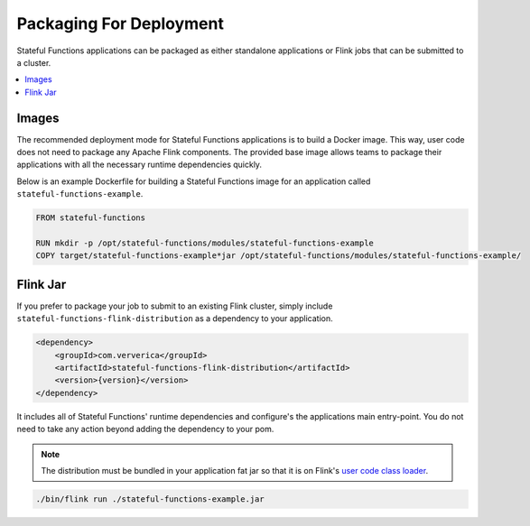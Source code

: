 .. Copyright 2019 Ververica GmbH.

   Licensed under the Apache License, Version 2.0 (the "License");
   you may not use this file except in compliance with the License.
   You may obtain a copy of the License at
   
        http://www.apache.org/licenses/LICENSE-2.0
   
   Unless required by applicable law or agreed to in writing, software
   distributed under the License is distributed on an "AS IS" BASIS,
   WITHOUT WARRANTIES OR CONDITIONS OF ANY KIND, either express or implied.
   See the License for the specific language governing permissions and
   limitations under the License.

########################
Packaging For Deployment
########################

Stateful Functions applications can be packaged as either standalone applications or Flink jobs that can be submitted to a cluster.

.. contents:: :local:

Images
^^^^^^

The recommended deployment mode for Stateful Functions applications is to build a Docker image.
This way, user code does not need to package any Apache Flink components.
The provided base image allows teams to package their applications with all the necessary runtime dependencies quickly.

Below is an example Dockerfile for building a Stateful Functions image for an application called ``stateful-functions-example``.

.. code-block:: java

    FROM stateful-functions

    RUN mkdir -p /opt/stateful-functions/modules/stateful-functions-example
    COPY target/stateful-functions-example*jar /opt/stateful-functions/modules/stateful-functions-example/

Flink Jar
^^^^^^^^^

If you prefer to package your job to submit to an existing Flink cluster, simply include ``stateful-functions-flink-distribution`` as a dependency to your application.

.. code-block:: xml

        <dependency>
            <groupId>com.ververica</groupId>
            <artifactId>stateful-functions-flink-distribution</artifactId>
            <version>{version}</version>
        </dependency>

It includes all of Stateful Functions' runtime dependencies and configure's the applications main entry-point.
You do not need to take any action beyond adding the dependency to your pom.

.. note::

    The distribution must be bundled in your application fat jar so that it is on Flink's `user code class loader <https://ci.apache.org/projects/flink/flink-docs-stable/monitoring/debugging_classloading.html#inverted-class-loading-and-classloader-resolution-order>`_.

.. code-block:: bash

    ./bin/flink run ./stateful-functions-example.jar
